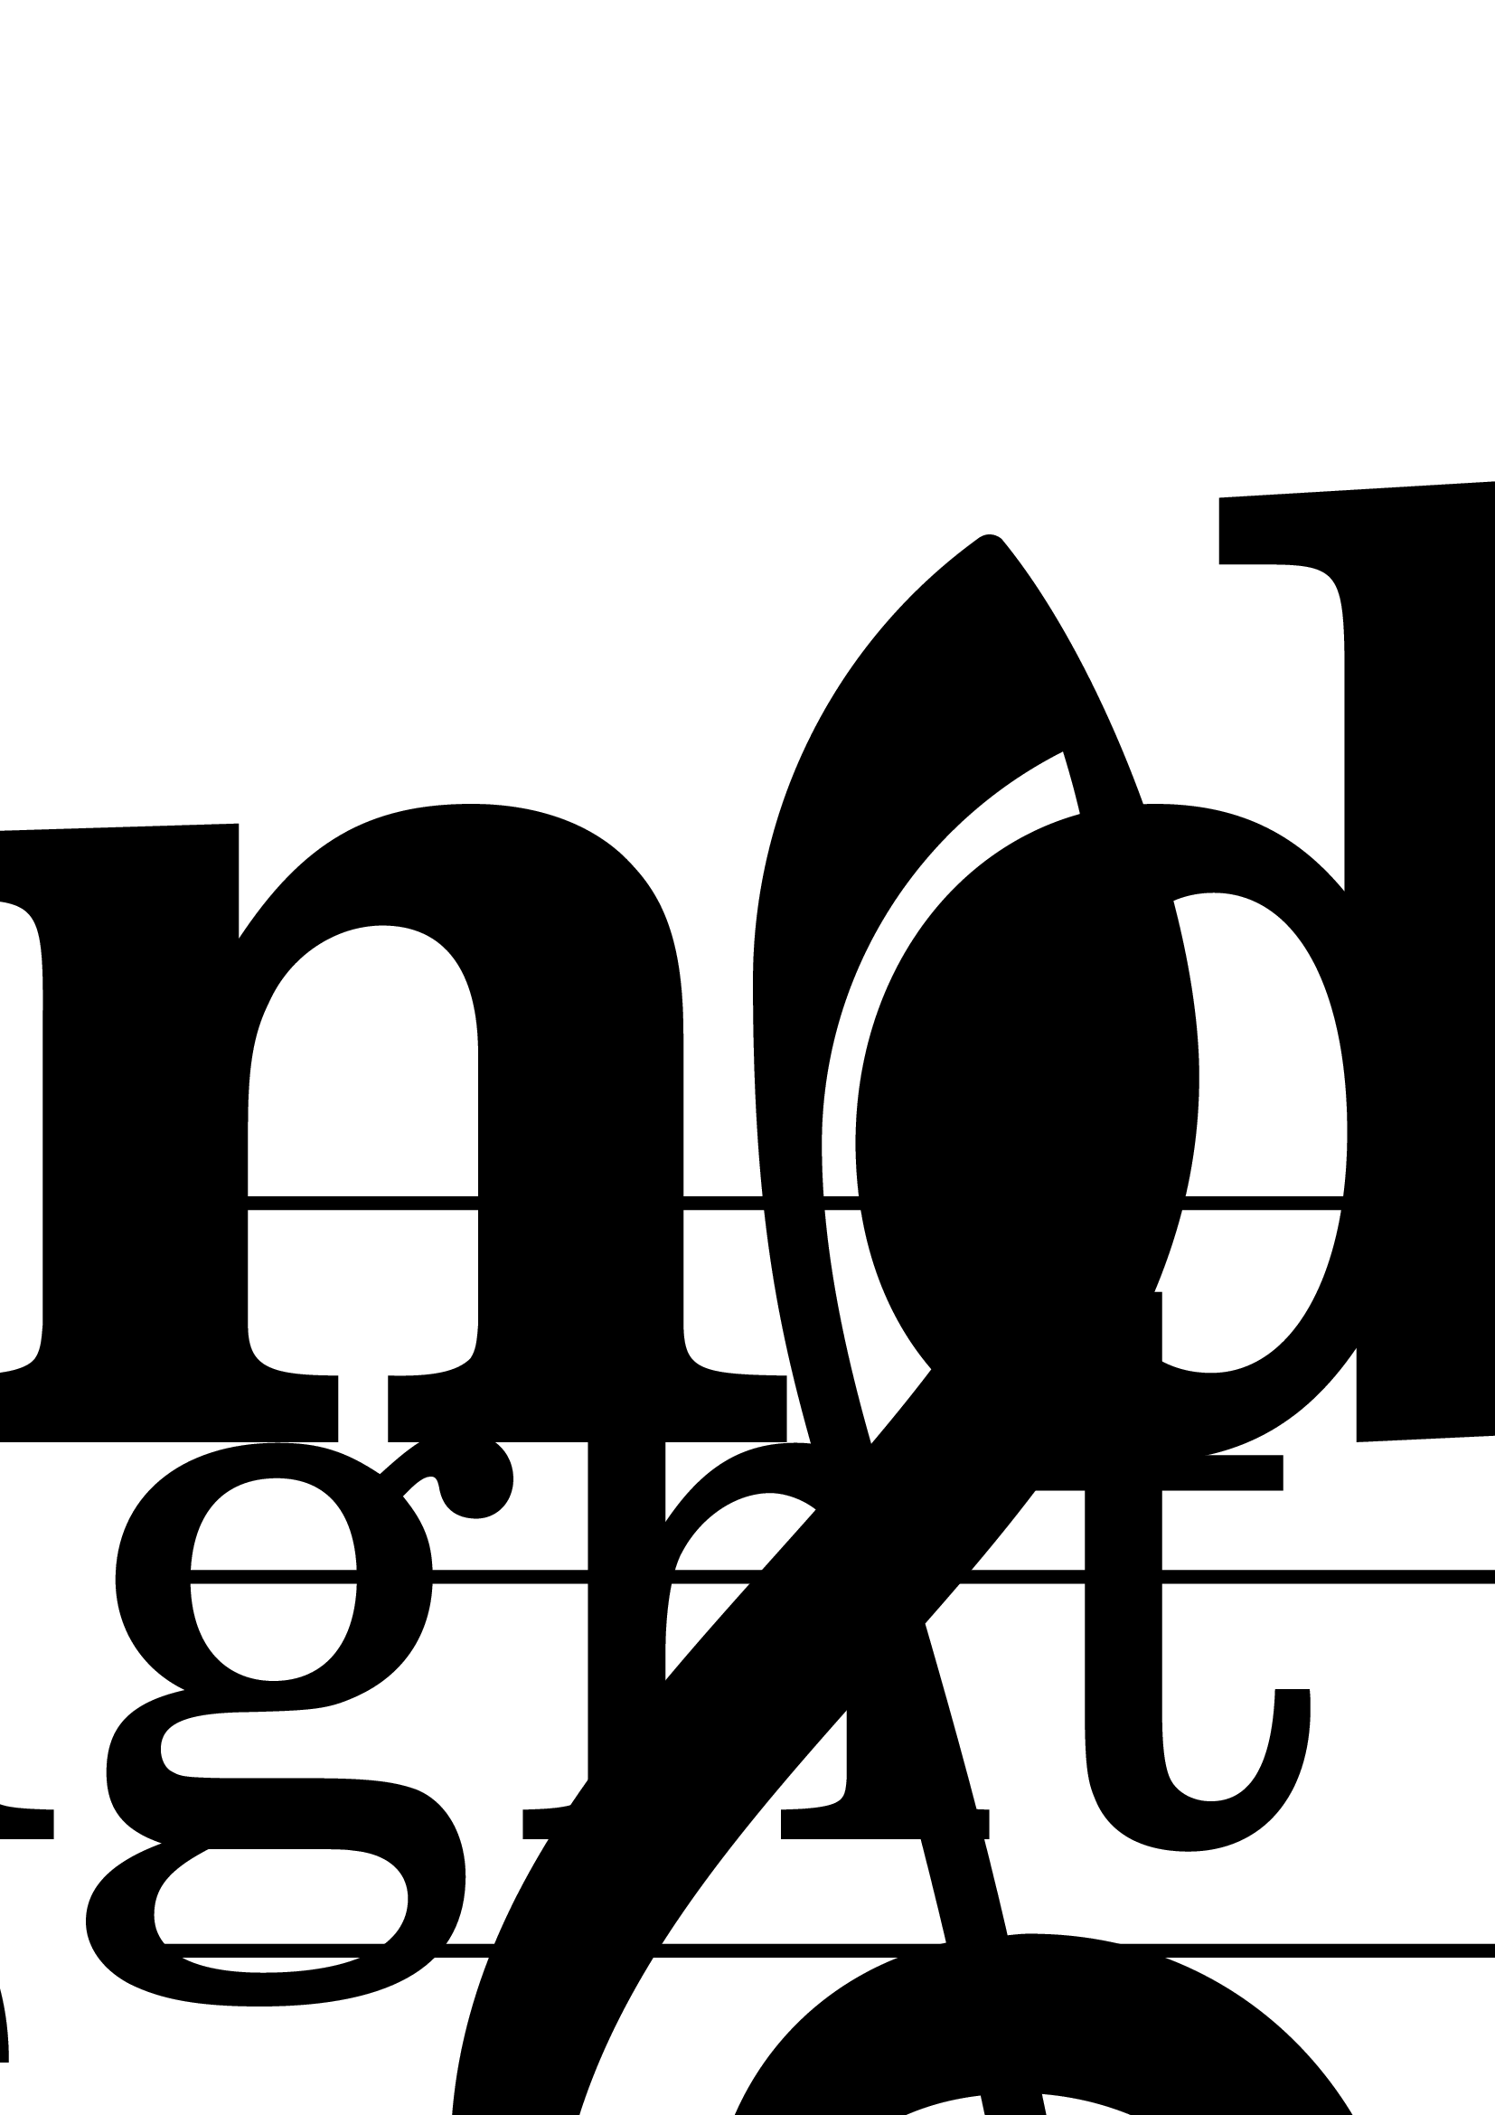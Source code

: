\version "2.17.15"
% automatically converted by musicxml2ly from TieAndSlur_pls.xml

\header {
    copyright = "Copyright © JMI"
    encodingdate = "2013-04-08"
    encodingdescription = "Sibelius / MusicXML 3.0"
    title = "Tie and Slur"
    encoder = "Jacques Menu"
    poet = Oboe
    composer = "J. Menu"
    encodingsoftware = "Sibelius 7.1.3"
    }

#(set-global-staff-size 597.507874016)
\paper {
    paper-width = 21.0\cm
    paper-height = 29.7\cm
    top-margin = 1.49\cm
    bottom-margin = 1.49\cm
    left-margin = 1.49\cm
    right-margin = 1.49\cm
    between-system-space = 1.75\cm
    indent = 0.600666666667\cm
    short-indent = 0.4505\cm
    }
\layout {
    \context { \Score
        autoBeaming = ##f
        }
    }
PartPOneVoiceOne =  \relative a' {
    \clef "treble" \key c \major \numericTimeSignature\time 4/4
    \pageBreak \stemUp a4 ~ \stemUp a4 ( \stemDown b4 ) \stemDown d4 | % 2
    \key c \major g1 \bar "|."
    }


% The score definition
\score {
    <<
 <<
            <<
 \new Staff <<
                    \set Staff.instrumentName = "Oboe"
                    \set Staff.shortInstrumentName = "Ob."
                    \context Staff << 
                        \context Voice = "PartPOneVoiceOne" {  \PartPOneVoiceOne }
                        >>
                    >> >>
            >> >> \layout {}
    % To create MIDI output, uncomment the following line:
    %  \midi {\tempo 4 = 100 }
    }

